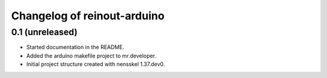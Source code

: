 Changelog of reinout-arduino
===================================================


0.1 (unreleased)
----------------

- Started documentation in the README.

- Added the arduino makefile project to mr.developer.

- Initial project structure created with nensskel 1.37.dev0.
